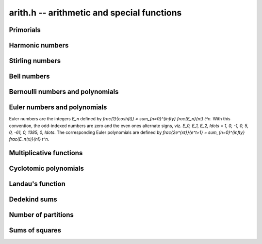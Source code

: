 .. _arith:

**arith.h** -- arithmetic and special functions
================================================================================


Primorials
--------------------------------------------------------------------------------


.. function:: void arith_primorial(fmpz_t res, slong n)

    Sets ``res`` to ``n`` primorial or `n \#`, the product of all prime 
    numbers less than or equal to `n`.


Harmonic numbers
--------------------------------------------------------------------------------


.. function:: void _arith_harmonic_number(fmpz_t num, fmpz_t den, slong n)
              void arith_harmonic_number(fmpq_t x, slong n)

    These are aliases for the functions in the fmpq module.


Stirling numbers
--------------------------------------------------------------------------------


.. function:: void arith_stirling_number_1u(fmpz_t s, slong n, slong k)
              void arith_stirling_number_1(fmpz_t s, slong n, slong k)
              void arith_stirling_number_2(fmpz_t s, slong n, slong k)

    Sets `s` to `S(n,k)` where `S(n,k)` denotes an unsigned Stirling
    number of the first kind `|S_1(n, k)|`, a signed Stirling number 
    of the first kind `S_1(n, k)`, or a Stirling number of the second 
    kind `S_2(n, k)`.  The Stirling numbers are defined using the 
    generating functions

    .. math ::

        x_{(n)} = \sum_{k=0}^n S_1(n,k) x^k

        x^{(n)} = \sum_{k=0}^n |S_1(n,k)| x^k

        x^n     = \sum_{k=0}^n S_2(n,k) x_{(k)}

    where `x_{(n)} = x(x-1)(x-2) \dotsm (x-n+1)` is a falling factorial 
    and `x^{(n)} = x(x+1)(x+2) \dotsm (x+n-1)` is a rising factorial.
    `S(n,k)` is taken to be zero if `n < 0` or `k < 0`.

    These three functions are useful for computing isolated Stirling 
    numbers efficiently. To compute a range of numbers, the vector or 
    matrix versions should generally be used.

.. function:: void arith_stirling_number_1u_vec(fmpz * row, slong n, slong klen) void arith_stirling_number_1_vec(fmpz * row, slong n, slong klen) void arith_stirling_number_2_vec(fmpz * row, slong n, slong klen)

    Computes the row of Stirling numbers
    ``S(n,0), S(n,1), S(n,2), ..., S(n,klen-1)``.

    To compute a full row, this function can be called with 
    ``klen = n+1``. It is assumed that ``klen`` is at most `n + 1`.

.. function:: void arith_stirling_number_1u_vec_next(fmpz * row, fmpz * prev, slong n, slong klen)
              void arith_stirling_number_1_vec_next(fmpz * row, fmpz * prev, slong n, slong klen)
              void arith_stirling_number_2_vec_next(fmpz * row, fmpz * prev, slong n, slong klen)

    Given the vector ``prev`` containing a row of Stirling numbers
    ``S(n-1,0), S(n-1,1), S(n-1,2), ..., S(n-1,klen-1)``, computes
    and stores in the row argument 
    ``S(n,0), S(n,1), S(n,2), ..., S(n,klen-1)``.

    If ``klen`` is greater than ``n``, the output ends with
    ``S(n,n) = 1`` followed by ``S(n,n+1) = S(n,n+2) = ... = 0``.
    In this case, the input only needs to have length ``n-1``;
    only the input entries up to ``S(n-1,n-2)`` are read.

    The ``row`` and ``prev`` arguments are permitted to be the 
    same, meaning that the row will be updated in-place.

.. function:: void arith_stirling_matrix_1u(fmpz_mat_t mat) void arith_stirling_matrix_1(fmpz_mat_t mat) void arith_stirling_matrix_2(fmpz_mat_t mat)

    For an arbitrary `m`-by-`n` matrix, writes the truncation of the
    infinite Stirling number matrix::

        row 0   : S(0,0)
        row 1   : S(1,0), S(1,1)
        row 2   : S(2,0), S(2,1), S(2,2)
        row 3   : S(3,0), S(3,1), S(3,2), S(3,3)

    up to row `m-1` and column `n-1` inclusive. The upper triangular
    part of the matrix is zeroed.

    For any `n`, the `S_1` and `S_2` matrices thus obtained are 
    inverses of each other.


Bell numbers
--------------------------------------------------------------------------------


.. function:: void arith_bell_number(fmpz_t b, ulong n)

    Sets `b` to the Bell number `B_n`, defined as the
    number of partitions of a set with `n` members. Equivalently,
    `B_n = \sum_{k=0}^n S_2(n,k)` where `S_2(n,k)` denotes a Stirling number
    of the second kind.

    This function automatically selects between table lookup, binary
    splitting, and the multimodular algorithm.

.. function:: void arith_bell_number_bsplit(fmpz_t res, ulong n)

    Computes the Bell number `B_n` by evaluating a precise truncation of
    the series `B_n = e^{-1} \sum_{k=0}^{\infty} \frac{k^n}{k!}` using
    binary splitting.

.. function:: void arith_bell_number_multi_mod(fmpz_t res, ulong n)

    Computes the Bell number `B_n` using a multimodular algorithm.

    This function evaluates the Bell number modulo several limb-size
    primes using\\ ``arith_bell_number_nmod`` and reconstructs the integer
    value using the fast Chinese remainder algorithm.
    A bound for the number of needed primes is computed using
    ``arith_bell_number_size``.

.. function:: void arith_bell_number_vec(fmpz * b, slong n)

    Sets `b` to the vector of Bell numbers `B_0, B_1, \ldots, B_{n-1}`
    inclusive. Automatically switches between the ``recursive``
    and ``multi_mod`` algorithms depending on the size of `n`.

.. function:: void arith_bell_number_vec_recursive(fmpz * b, slong n)

    Sets `b` to the vector of Bell numbers `B_0, B_1, \ldots, B_{n-1}`
    inclusive. This function uses table lookup if `B_{n-1}` fits in a
    single word, and a standard triangular recurrence otherwise.

.. function:: void arith_bell_number_vec_multi_mod(fmpz * b, slong n)

    Sets `b` to the vector of Bell numbers `B_0, B_1, \ldots, B_{n-1}`
    inclusive.

    This function evaluates the Bell numbers modulo several limb-size
    primes using\\ ``arith_bell_number_nmod_vec`` and reconstructs the 
    integer values using the fast Chinese remainder algorithm.
    A bound for the number of needed primes is computed using
    ``arith_bell_number_size``.

.. function:: mp_limb_t bell_number_nmod(ulong n, nmod_t mod)

    Computes the Bell number `B_n` modulo a prime `p` given by ``mod``

    After handling special cases, we use the formula

    .. math ::

        B_n = \sum_{k=0}^n \frac{(n-k)^n}{(n-k)!}
            \sum_{j=0}^k \frac{(-1)^j}{j!}.

    We arrange the operations in such a way that we only have to
    multiply (and not divide) in the main loop. As a further optimisation,
    we use sieving to reduce the number of powers that need to be
    evaluated. This results in `O(n)` memory usage.

    The divisions by factorials require `n > p`, so we fall back to
    calling\\ ``bell_number_nmod_vec_recursive`` and reading off the
    last entry when `p \le n`.

.. function:: void arith_bell_number_nmod_vec(mp_ptr b, slong n, nmod_t mod)

    Sets `b` to the vector of Bell numbers `B_0, B_1, \ldots, B_{n-1}`
    inclusive modulo a prime `p` given by ``mod``. Automatically
    switches between the ``recursive`` and ``series`` algorithms
    depending on the size of `n` and whether `p` is large enough for the
    series algorithm to work.

.. function:: void arith_bell_number_nmod_vec_recursive(mp_ptr b, slong n, nmod_t mod)

    Sets `b` to the vector of Bell numbers `B_0, B_1, \ldots, B_{n-1}`
    inclusive modulo a prime `p` given by ``mod``. This function uses
    table lookup if `B_{n-1}` fits in a single word, and a standard
    triangular recurrence otherwise.

.. function:: void arith_bell_number_nmod_vec_series(mp_ptr b, slong n, nmod_t mod)

    Sets `b` to the vector of Bell numbers `B_0, B_1, \ldots, B_{n-1}`
    inclusive modulo a prime `p` given by ``mod``. This function
    expands the exponential generating function
    ``\sum_{k=0}^{\infty} \frac{B_n}{n!} x^n = \exp(e^x-1).``
    We require that `p \ge n`.

.. function:: double arith_bell_number_size(ulong n)

    Returns `b` such that `B_n < 2^{\lfloor b \rfloor}`, using the inequality
    ``B_n < \left(\frac{0.792n}{\log(n+1)}\right)^n``
    which is given in [BerTas2010]_.


Bernoulli numbers and polynomials
--------------------------------------------------------------------------------


.. function:: void _arith_bernoulli_number(fmpz_t num, fmpz_t den, ulong n)

    Sets ``(num, den)`` to the reduced numerator and denominator
    of the `n`-th Bernoulli number. As presently implemented,
    this function simply calls\\ ``_arith_bernoulli_number_zeta``.

.. function:: void arith_bernoulli_number(fmpq_t x, ulong n)

    Sets ``x`` to the `n`-th Bernoulli number. This function is
    equivalent to\\ ``_arith_bernoulli_number`` apart from the output
    being a single ``fmpq_t`` variable.

    Warning: this function does not use proven precision bounds, and
    could return the wrong results for very large `n`.
    It is recommended to use the Bernoulli number functions in Arb instead.

.. function:: void _arith_bernoulli_number_vec(fmpz * num, fmpz * den, slong n)

    Sets the elements of ``num`` and ``den`` to the reduced
    numerators and denominators of the Bernoulli numbers
    `B_0, B_1, B_2, \ldots, B_{n-1}` inclusive. This function automatically
    chooses between the ``recursive``, ``zeta`` and ``multi_mod``
    algorithms according to the size of `n`.

.. function:: void arith_bernoulli_number_vec(fmpq * x, slong n)

    Sets the ``x`` to the vector of Bernoulli numbers
    `B_0, B_1, B_2, \ldots, B_{n-1}` inclusive. This function is
    equivalent to ``_arith_bernoulli_number_vec`` apart
    from the output being a single ``fmpq`` vector.

.. function:: void arith_bernoulli_number_denom(fmpz_t den, ulong n)

    Sets ``den`` to the reduced denominator of the `n`-th
    Bernoulli number `B_n`. For even `n`, the denominator is computed
    as the product of all primes `p` for which `p - 1` divides `n`;
    this property is a consequence of the von Staudt-Clausen theorem.
    For odd `n`, the denominator is trivial (``den`` is set to 1 whenever
    `B_n = 0`). The initial sequence of values smaller than `2^{32}` are
    looked up directly from a table.

.. function:: double arith_bernoulli_number_size(ulong n)

    Returns `b` such that `|B_n| < 2^{\lfloor b \rfloor}`, using the inequality
    ``|B_n| < \frac{4 n!}{(2\pi)^n}`` and `n! \le (n+1)^{n+1} e^{-n}`.
    No special treatment is given to odd `n`. Accuracy is not guaranteed
    if `n > 10^{14}`.

.. function:: void arith_bernoulli_polynomial(fmpq_poly_t poly, ulong n)

    Sets ``poly`` to the Bernoulli polynomial of degree `n`,
    `B_n(x) = \sum_{k=0}^n \binom{n}{k} B_k x^{n-k}` where `B_k`
    is a Bernoulli number. This function basically calls
    ``arith_bernoulli_number_vec`` and then rescales the coefficients
    efficiently.

.. function:: void _arith_bernoulli_number_zeta(fmpz_t num, fmpz_t den, ulong n)

    Sets ``(num, den)`` to the reduced numerator and denominator
    of the `n`-th Bernoulli number.

    This function first computes the exact denominator and a bound
    for the size of the numerator. It then computes an approximation
    of `|B_n| = 2n! \zeta(n) / (2 \pi)^n` as a floating-point number
    and multiplies by the denominator to to obtain a real number
    that rounds to the exact numerator. For tiny `n`, the numerator
    is looked up from a table to avoid unnecessary overhead.

    Warning: this function does not use proven precision bounds, and
    could return the wrong results for very large `n`.
    It is recommended to use the Bernoulli number functions in Arb instead.

.. function:: void _arith_bernoulli_number_vec_recursive(fmpz * num, fmpz * den, slong n)

    Sets the elements of ``num`` and ``den`` to the reduced
    numerators and denominators of `B_0, B_1, B_2, \ldots, B_{n-1}`
    inclusive.

    The first few entries are computed using ``arith_bernoulli_number``,
    and then Ramanujan's recursive formula expressing `B_m` as a sum over
    `B_k` for `k` congruent to `m` modulo 6 is applied repeatedly.

    To avoid costly GCDs, the numerators are transformed internally
    to a common denominator and all operations are performed using
    integer arithmetic. This makes the algorithm fast for small `n`,
    say `n < 1000`. The common denominator is calculated directly
    as the primorial of `n + 1`.

    %[1] http://en.wikipedia.org/w/index.php?
    %    title=Bernoulli_number&oldid=405938876

.. function:: void _arith_bernoulli_number_vec_zeta(fmpz * num, fmpz * den, slong n)

    Sets the elements of ``num`` and ``den`` to the reduced
    numerators and denominators of `B_0, B_1, B_2, \ldots, B_{n-1}`
    inclusive. Uses repeated direct calls to\\
    ``_arith_bernoulli_number_zeta``.

.. function:: void _arith_bernoulli_number_vec_multi_mod(fmpz * num, fmpz * den, slong n)

    Sets the elements of ``num`` and ``den`` to the reduced
    numerators and denominators of `B_0, B_1, B_2, \ldots, B_{n-1}`
    inclusive. Uses the generating function 

    .. math ::

        \frac{x^2}{\cosh(x)-1} = \sum_{k=0}^{\infty}
            \frac{(2-4k) B_{2k}}{(2k)!} x^{2k}

    which is evaluated modulo several limb-size primes using ``nmod_poly``
    arithmetic to yield the numerators of the Bernoulli numbers after
    multiplication by the denominators and CRT reconstruction. This formula,
    given (incorrectly) in [BuhlerCrandallSompolski1992]_, saves about
    half of the time compared to the usual generating function `x/(e^x-1)`
    since the odd terms vanish.


Euler numbers and polynomials
--------------------------------------------------------------------------------

Euler numbers are the integers `E_n` defined by
`\frac{1}{\cosh(t)} = \sum_{n=0}^{\infty} \frac{E_n}{n!} t^n.`
With this convention, the odd-indexed numbers are zero and the even
ones alternate signs, viz.
`E_0, E_1, E_2, \ldots = 1, 0, -1, 0, 5, 0, -61, 0, 1385, 0, \ldots`.
The corresponding Euler polynomials are defined by
`\frac{2e^{xt}}{e^t+1} = \sum_{n=0}^{\infty} \frac{E_n(x)}{n!} t^n.`

.. function:: void arith_euler_number(fmpz_t res, ulong n)

    Sets ``res`` to the Euler number `E_n`. Currently calls
    ``_arith_euler_number_zeta``.

    Warning: this function does not use proven precision bounds, and
    could return the wrong results for very large `n`.
    It is recommended to use the Euler number functions in Arb instead.

.. function:: void arith_euler_number_vec(fmpz * res, slong n)

    Computes the Euler numbers `E_0, E_1, \dotsc, E_{n-1}` for `n \geq 0`
    and stores the result in ``res``, which must be an initialised
    ``fmpz`` vector of sufficient size.

    This function evaluates the even-index `E_k` modulo several limb-size
    primes using the generating function and ``nmod_poly`` arithmetic.
    A tight bound for the number of needed primes is computed using
    ``arith_euler_number_size``, and the final integer values are recovered
    using balanced CRT reconstruction.

.. function:: double arith_euler_number_size(ulong n)

    Returns `b` such that `|E_n| < 2^{\lfloor b \rfloor}`, using the inequality
    ``|E_n| < \frac{2^{n+2} n!}{\pi^{n+1}}`` and `n! \le (n+1)^{n+1} e^{-n}`.
    No special treatment is given to odd `n`.
    Accuracy is not guaranteed if `n > 10^{14}`.

.. function:: void euler_polynomial(fmpq_poly_t poly, ulong n)

    Sets ``poly`` to the Euler polynomial `E_n(x)`. Uses the formula

    .. math ::

        E_n(x) = \frac{2}{n+1}\left(B_{n+1}(x) - 
            2^{n+1}B_{n+1}\left(\frac{x}{2}\right)\right),

    with the Bernoulli polynomial `B_{n+1}(x)` evaluated once
    using ``bernoulli_polynomial`` and then rescaled.

.. function:: void _arith_euler_number_zeta(fmpz_t res, ulong n)

    Sets ``res`` to the Euler number `E_n`. For even `n`, this function
    uses the relation ``|E_n| = \frac{2^{n+2} n!}{\pi^{n+1}} L(n+1)``
    where `L(n+1)` denotes the Dirichlet `L`-function with character
    `\chi = \{ 0, 1, 0, -1 \}`.

    Warning: this function does not use proven precision bounds, and
    could return the wrong results for very large `n`.
    It is recommended to use the Euler number functions in Arb instead.


Multiplicative functions
--------------------------------------------------------------------------------


.. function:: void arith_euler_phi(fmpz_t res, const fmpz_t n)
              int arith_moebius_mu(const fmpz_t n)
              void arith_divisor_sigma(fmpz_t res, const fmpz_t n, ulong k)

    These are aliases for the functions in the fmpz module.

.. function:: void arith_divisors(fmpz_poly_t res, const fmpz_t n)

    Set the coefficients of the polynomial ``res`` to the divisors of `n`, 
    including `1` and `n` itself, in ascending order.

.. function:: void arith_ramanujan_tau(fmpz_t res, const fmpz_t n)

    Sets ``res`` to the Ramanujan tau function `\tau(n)` which is the 
    coefficient of `q^n` in the series expansion of 
    `f(q) = q  \prod_{k \geq 1} \bigl(1 - q^k\bigr)^{24}`.

    We factor `n` and use the identity `\tau(pq) = \tau(p) \tau(q)` 
    along with the recursion 
    `\tau(p^{r+1}) = \tau(p) \tau(p^r) - p^{11} \tau(p^{r-1})`
    for prime powers.

    The base values `\tau(p)` are obtained using the function 
    ``arith_ramanujan_tau_series()``. Thus the speed of 
    ``arith_ramanujan_tau()`` depends on the largest prime factor of `n`.

    Future improvement:  optimise this function for small `n`, which 
    could be accomplished using a lookup table or by calling 
    ``arith_ramanujan_tau_series()`` directly.

.. function:: void arith_ramanujan_tau_series(fmpz_poly_t res, slong n)

    Sets ``res`` to the polynomial with coefficients 
    `\tau(0),\tau(1), \dotsc, \tau(n-1)`, giving the initial `n` terms 
    in the series expansion of
    `f(q) = q \prod_{k \geq 1} \bigl(1-q^k\bigr)^{24}`.

    We use the theta function identity


    .. math ::


        f(q) = q  \Biggl( \sum_{k \geq 0} (-1)^k (2k+1) q^{k(k+1)/2} \Biggr)^8



    which is evaluated using three squarings. The first squaring is done
    directly since the polynomial is very sparse at this point.



Cyclotomic polynomials
--------------------------------------------------------------------------------


.. function:: void _arith_cos_minpoly(fmpz * coeffs, slong d, ulong n)

    For `n \ge 1`, sets ``(coeffs, d+1)`` to the minimal polynomial
    `\Psi_n(x)` of `\cos(2 \pi / n)`, scaled to have integer coefficients
    by multiplying by `2^d` (`2^{d-1}` when `n` is a power of two).

    The polynomial `\Psi_n(x)` is described in [WaktinsZeitlin1993]_.
    As proved in that paper, the roots of `\Psi_n(x)` for `n \ge 3` are
    `\cos(2 \pi k / n)` where `0 \le k < d` and where `\gcd(k, n) = 1`.

    To calculate `\Psi_n(x)`, we compute the roots numerically with MPFR
    and use a balanced product tree to form a polynomial with fixed-point
    coefficients, i.e. an approximation of `2^p 2^d \Psi_n(x)`.

    To determine the precision `p`, we note that the coefficients
    in `\prod_{i=1}^d (x - \alpha)` can be bounded by the central
    coefficient in the binomial expansion of `(x+1)^d`.

    When `n` is an odd prime, we use a direct formula for the coefficients
    (http://mathworld.wolfram.com/TrigonometryAngles.html ).

.. function:: void arith_cos_minpoly(fmpz_poly_t poly, ulong n)

    Sets ``poly`` to the minimal polynomial `\Psi_n(x)` of
    `\cos(2 \pi / n)`, scaled to have integer coefficients. This
    polynomial has degree 1 if `n = 1` or `n = 2`, and
    degree `\phi(n) / 2` otherwise.

    We allow `n = 0` and define `\Psi_0 = 1`.



Landau's function
--------------------------------------------------------------------------------


.. function:: void arith_landau_function_vec(fmpz * res, slong len)

    Computes the first ``len`` values of Landau's function `g(n)`
    starting with `g(0)`. Landau's function gives the largest order
    of an element of the symmetric group `S_n`.

    Implements the "basic algorithm" given in
    [DelegliseNicolasZimmermann2009]_. The running time is
    `O(n^{3/2} / \sqrt{\log n})`.



Dedekind sums
--------------------------------------------------------------------------------


.. function:: void arith_dedekind_sum_naive(fmpq_t s, const fmpz_t h, const fmpz_t k)
              double arith_dedekind_sum_coprime_d(double h, double k)
              void arith_dedekind_sum_coprime_large(fmpq_t s, const fmpz_t h, const fmpz_t k)
              void arith_dedekind_sum_coprime(fmpq_t s, const fmpz_t h, const fmpz_t k)
              void arith_dedekind_sum(fmpq_t s, const fmpz_t h, const fmpz_t k)

    These are aliases for the functions in the fmpq module.


Number of partitions
--------------------------------------------------------------------------------


.. function:: void arith_number_of_partitions_vec(fmpz * res, slong len)

    Computes first ``len`` values of the partition function `p(n)`
    starting with `p(0)`. Uses inversion of Euler's pentagonal series.

.. function:: void arith_number_of_partitions_nmod_vec(mp_ptr res, slong len, nmod_t mod)

    Computes first ``len`` values of the partition function `p(n)`
    starting with `p(0)`, modulo the modulus defined by ``mod``.
    Uses inversion of Euler's pentagonal series.

.. function:: void arith_hrr_expsum_factored(trig_prod_t prod, mp_limb_t k, mp_limb_t n)

    Symbolically evaluates the exponential sum

    .. math ::

        A_k(n) = \sum_{h=0}^{k-1}
            \exp\left(\pi i \left[ s(h,k) - \frac{2hn}{k}\right]\right)

    appearing in the Hardy-Ramanujan-Rademacher formula, where `s(h,k)` is a
    Dedekind sum.

    Rather than evaluating the sum naively, we factor `A_k(n)` into a
    product of cosines based on the prime factorisation of `k`. This
    process is based on the identities given in [Whiteman1956]_.

    The special ``trig_prod_t`` structure ``prod`` represents a
    product of cosines of rational arguments, multiplied by an algebraic
    prefactor. It must be pre-initialised with ``trig_prod_init``.

    This function assumes that `24k` and `24n` do not overflow a single limb.
    If `n` is larger, it can be pre-reduced modulo `k`, since `A_k(n)`
    only depends on the value of `n \bmod k`.

.. function:: void arith_number_of_partitions_mpfr(mpfr_t x, ulong n)

    Sets the pre-initialised MPFR variable `x` to the exact value of `p(n)`.
    The value is computed using the Hardy-Ramanujan-Rademacher formula.

    The precision of `x` will be changed to allow `p(n)` to be represented
    exactly. The interface of this function may be updated in the future
    to allow computing an approximation of `p(n)` to smaller precision.

    The Hardy-Ramanujan-Rademacher formula is given with error bounds
    in [Rademacher1937]_. We evaluate it in the form

    .. math ::

        p(n) = \sum_{k=1}^N B_k(n) U(C/k) + R(n,N)

    where

    .. math ::

        U(x) = \cosh(x) + \frac{\sinh(x)}{x},
            \quad C = \frac{\pi}{6} \sqrt{24n-1}

        B_k(n) = \sqrt{\frac{3}{k}} \frac{4}{24n-1} A_k(n)

    and where `A_k(n)` is a certain exponential sum. The remainder satisfies

    .. math ::

        |R(n,N)| < \frac{44 \pi^2}{225 \sqrt{3}} N^{-1/2} +
            \frac{\pi \sqrt{2}}{75} \left(\frac{N}{n-1}\right)^{1/2}
            \sinh\left(\pi \sqrt{\frac{2}{3}} \frac{\sqrt{n}}{N} \right).

    We choose `N` such that `|R(n,N)| < 0.25`, and a working precision
    at term `k` such that the absolute error of the term is expected to be
    less than `0.25 / N`. We also use a summation variable with increased
    precision, essentially making additions exact. Thus the sum of errors
    adds up to less than 0.5, giving the correct value of `p(n)` when
    rounding to the nearest integer.

    The remainder estimate at step `k` provides an upper bound for the size
    of the `k`-th term. We add `\log_2 N` bits to get low bits in the terms
    below `0.25 / N` in magnitude.

    Using ``arith_hrr_expsum_factored``, each `B_k(n)` evaluation
    is broken down to a product of cosines of exact rational multiples
    of `\pi`. We transform all angles to `(0, \pi/4)` for optimal accuracy.

    Since the evaluation of each term involves only `O(\log k)` multiplications
    and evaluations of trigonometric functions of small angles, the
    relative rounding error is at most a few bits. We therefore just add
    an additional `\log_2 (C/k)` bits for the `U(x)` when `x` is large.
    The cancellation of terms in `U(x)` is of no concern, since Rademacher's
    bound allows us to terminate before `x` becomes small.

    This analysis should be performed in more detail to give a rigorous
    error bound, but the precision currently implemented is almost
    certainly sufficient, not least considering that Rademacher's
    remainder bound significantly overshoots the actual values.

    To improve performance, we switch to doubles when the working precision
    becomes small enough. We also use a separate accumulator variable
    which gets added to the main sum periodically, in order to avoid
    costly updates of the full-precision result when `n` is large.

.. function:: void arith_number_of_partitions(fmpz_t x, ulong n)

    Sets `x` to `p(n)`, the number of ways that `n` can be written
    as a sum of positive integers without regard to order.

    This function uses a lookup table for `n < 128` (where `p(n) < 2^{32}`),
    and otherwise calls ``arith_number_of_partitions_mpfr``.


Sums of squares
--------------------------------------------------------------------------------


.. function:: void arith_sum_of_squares(fmpz_t r, ulong k, const fmpz_t n)

    Sets `r` to the number of ways `r_k(n)` in which `n` can be represented
    as a sum of `k` squares.

    If `k = 2` or `k = 4`, we write `r_k(n)` as a divisor sum.

    Otherwise, we either recurse on `k` or compute the theta function
    expansion up to `O(x^{n+1})` and read off the last coefficient.
    This is generally optimal.

.. function:: void arith_sum_of_squares_vec(fmpz * r, ulong k, slong n)

    For `i = 0, 1, \ldots, n-1`, sets `r_i` to the number of
    representations of `i` a sum of `k` squares, `r_k(i)`.
    This effectively computes the `q`-expansion of `\vartheta_3(q)`
    raised to the `k`-th power, i.e.

    .. math ::

        \vartheta_3^k(q) = \left( \sum_{i=-\infty}^{\infty} q^{i^2} \right)^k.

